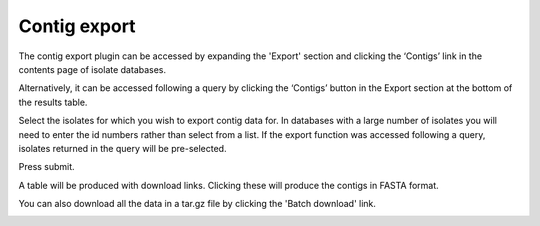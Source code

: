 *************
Contig export
*************
The contig export plugin can be accessed by expanding the 'Export' section 
and clicking the ‘Contigs’ link in the contents page of isolate databases.

.. image:: /images/data_export/contig_export.png

Alternatively, it can be accessed following a query by clicking the ‘Contigs’ 
button in the Export section at the bottom of the results table.

.. image:: /images/data_export/contig_export2.png

Select the isolates for which you wish to export contig data for. In databases
with a large number of isolates you will need to enter the id numbers rather 
than select from a list. If the export function was accessed following a query, 
isolates returned in the query will be pre-selected.

.. image:: /images/data_export/contig_export3.png

Press submit.

A table will be produced with download links.  Clicking these will produce the 
contigs in FASTA format.

.. image:: /images/data_export/contig_export4.png

You can also download all the data in a tar.gz file by clicking the 'Batch 
download' link.

.. image:: /images/data_export/contig_export5.png
